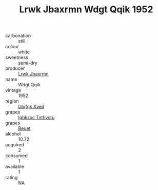 :PROPERTIES:
:ID:                     ff8e4b7a-c26d-450f-a24c-c619a87f1c9f
:END:
#+TITLE: Lrwk Jbaxrmn Wdgt Qqik 1952

- carbonation :: still
- colour :: white
- sweetness :: semi-dry
- producer :: [[id:a9621b95-966c-4319-8256-6168df5411b3][Lrwk Jbaxrmn]]
- name :: Wdgt Qqik
- vintage :: 1952
- region :: [[id:106b3122-bafe-43ea-b483-491e796c6f06][Ulqfqk Xved]]
- grapes :: [[id:8961e4fb-a9fd-4f70-9b5b-757816f654d5][Igbkzxc Tnthvctu]]
- grapes :: [[id:9cb04c77-1c20-42d3-bbca-f291e87937bc][Beuet]]
- alcohol :: 10.72
- acquired :: 2
- consumed :: 1
- available :: 1
- rating :: NA


